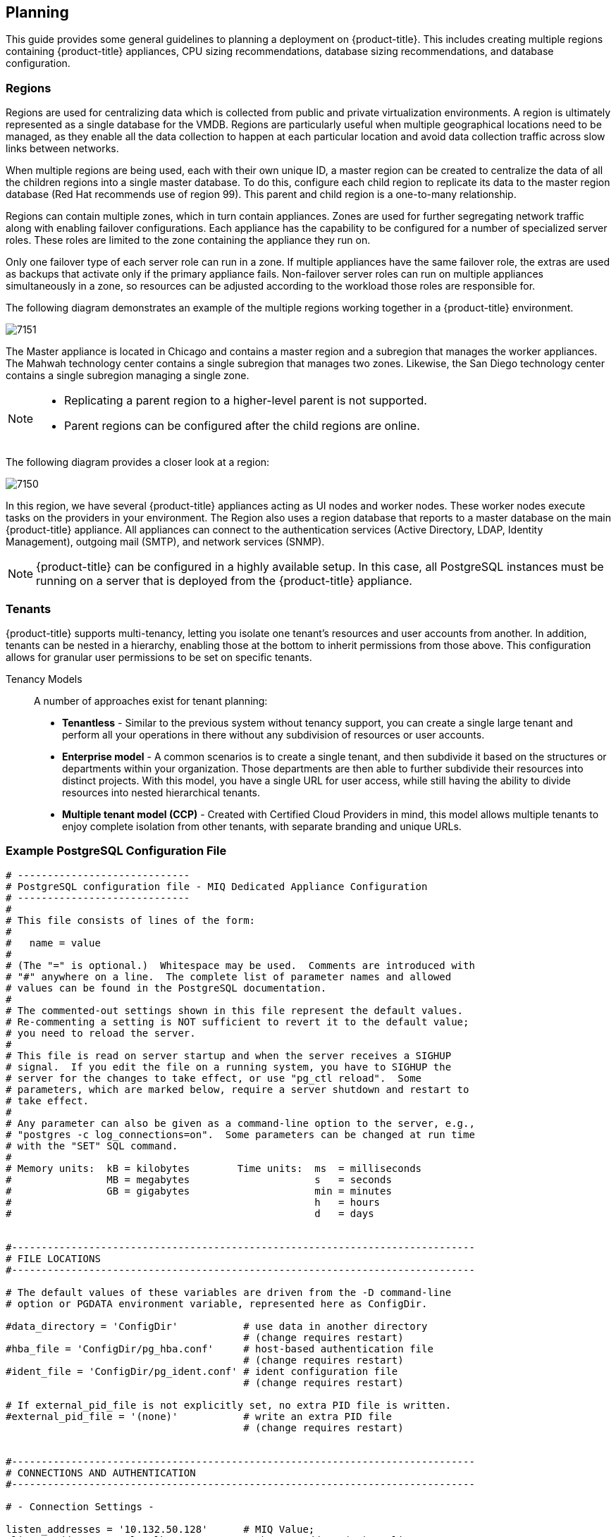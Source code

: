 [[planning]]
== Planning

This guide provides some general guidelines to planning a deployment on {product-title}. This includes creating multiple regions containing {product-title} appliances, CPU sizing recommendations, database sizing recommendations, and database configuration.

[[regions]]
=== Regions

Regions are used for centralizing data which is collected from public and private virtualization environments. A region is ultimately represented as a single database for the VMDB. Regions are particularly useful when multiple geographical locations need to be managed, as they enable all the data collection to happen at each particular location and avoid data collection traffic across slow links between networks.

When multiple regions are being used, each with their own unique ID, a master region can be created to centralize the data of all the children regions into a single master database. To do this, configure each child region to replicate its data to the master region database (Red Hat recommends use of region 99). This parent and child region is a one-to-many relationship.

Regions can contain multiple zones, which in turn contain appliances. Zones are used for further segregating network traffic along with enabling failover configurations. Each appliance has the capability to be configured for a number of specialized server roles. These roles are limited to the zone containing the appliance they run on.

Only one failover type of each server role can run in a zone. If multiple appliances have the same failover role, the extras are used as backups that activate only if the primary appliance fails. Non-failover server roles can run on multiple appliances simultaneously in a zone, so resources can be adjusted according to the workload those roles are responsible for.

The following diagram demonstrates an example of the multiple regions working together in a {product-title} environment.

image:7151.png[]

The Master appliance is located in Chicago and contains a master region and a subregion that manages the worker appliances. The Mahwah technology center contains a single subregion that manages two zones.
Likewise, the San Diego technology center contains a single subregion managing a single zone.

[NOTE]
====
* Replicating a parent region to a higher-level parent is not supported.
* Parent regions can be configured after the child regions are online.
====

The following diagram provides a closer look at a region:

image:7150.png[]

In this region, we have several {product-title} appliances acting as UI nodes and worker nodes. These worker nodes execute tasks on the providers in your environment.
The Region also uses a region database that reports to a master database on the main {product-title} appliance. All appliances can connect to the authentication services (Active Directory, LDAP, Identity Management), outgoing mail (SMTP), and network services (SNMP).


[NOTE]
====
{product-title} can be configured in a highly available setup. In this case, all PostgreSQL instances must be running on a server that is deployed from the {product-title} appliance. 
ifdef::cfme[]
For more information, see the following example reference architecture:
https://access.redhat.com/articles/1571263[Implementing Highly Available CloudForms Appliances]. Note, this reference architecture was written for a  previous version of CloudForms.
endif::cfme[]
====



[[tenants]]
=== Tenants

{product-title} supports multi-tenancy, letting you isolate one tenant's resources and user accounts from another. In addition, tenants can be nested in a hierarchy, enabling those at the bottom to inherit permissions from those above. This configuration allows for granular user permissions to be set on specific tenants.

Tenancy Models::

A number of approaches exist for tenant planning:

* *Tenantless* - Similar to the previous system without tenancy support, you can create a single large tenant and perform all your operations in there without any subdivision of resources or user accounts.
* *Enterprise model* - A common scenarios is to create a single tenant, and then subdivide it based on the structures or departments within your organization. Those departments are then able to further subdivide their resources into distinct projects. With this model, you have a single URL for user access, while still having the ability to divide resources into nested hierarchical tenants.
* *Multiple tenant model (CCP)* - Created with Certified Cloud Providers in mind, this model allows multiple tenants to enjoy complete isolation from other tenants, with separate branding and unique URLs.


[[example-postgresql-configuration-file]]
=== Example PostgreSQL Configuration File

------
# -----------------------------
# PostgreSQL configuration file - MIQ Dedicated Appliance Configuration
# -----------------------------
#
# This file consists of lines of the form:
#
#   name = value
#
# (The "=" is optional.)  Whitespace may be used.  Comments are introduced with
# "#" anywhere on a line.  The complete list of parameter names and allowed
# values can be found in the PostgreSQL documentation.
#
# The commented-out settings shown in this file represent the default values.
# Re-commenting a setting is NOT sufficient to revert it to the default value;
# you need to reload the server.
#
# This file is read on server startup and when the server receives a SIGHUP
# signal.  If you edit the file on a running system, you have to SIGHUP the
# server for the changes to take effect, or use "pg_ctl reload".  Some
# parameters, which are marked below, require a server shutdown and restart to
# take effect.
#
# Any parameter can also be given as a command-line option to the server, e.g.,
# "postgres -c log_connections=on".  Some parameters can be changed at run time
# with the "SET" SQL command.
#
# Memory units:  kB = kilobytes        Time units:  ms  = milliseconds
#                MB = megabytes                     s   = seconds
#                GB = gigabytes                     min = minutes
#                                                   h   = hours
#                                                   d   = days


#------------------------------------------------------------------------------
# FILE LOCATIONS
#------------------------------------------------------------------------------

# The default values of these variables are driven from the -D command-line
# option or PGDATA environment variable, represented here as ConfigDir.

#data_directory = 'ConfigDir'		# use data in another directory
					# (change requires restart)
#hba_file = 'ConfigDir/pg_hba.conf'	# host-based authentication file
					# (change requires restart)
#ident_file = 'ConfigDir/pg_ident.conf'	# ident configuration file
					# (change requires restart)

# If external_pid_file is not explicitly set, no extra PID file is written.
#external_pid_file = '(none)'		# write an extra PID file
					# (change requires restart)


#------------------------------------------------------------------------------
# CONNECTIONS AND AUTHENTICATION
#------------------------------------------------------------------------------

# - Connection Settings -

listen_addresses = '10.132.50.128'	# MIQ Value;
#listen_addresses = 'localhost'		# what IP address(es) to listen on;
					# comma-separated list of addresses;
					# defaults to 'localhost', '*' = all
					# (change requires restart)
#port = 5432				# (change requires restart)
max_connections = 1600			# MIQ Value increased
#max_connections = 100			# (change requires restart) Note:  Increasing max_connections costs ~400 bytes of shared memory per connection slot, plus lock space (see max_locks_per_transaction).
#superuser_reserved_connections = 3	# (change requires restart)
#unix_socket_directory = ''		# (change requires restart)
#unix_socket_group = ''			# (change requires restart)
#unix_socket_permissions = 0777		# begin with 0 to use octal notation
					# (change requires restart)
#bonjour = off				# advertise server via Bonjour
					# (change requires restart)
#bonjour_name = ''			# defaults to the computer name
					# (change requires restart)

# - Security and Authentication -

#authentication_timeout = 1min		# 1s-600s
#ssl = off				# (change requires restart)
#ssl_ciphers = 'ALL:!ADH:!LOW:!EXP:!MD5:@STRENGTH'	# allowed SSL ciphers
					# (change requires restart)
#ssl_renegotiation_limit = 512MB	# amount of data between renegotiations
#password_encryption = on
#db_user_namespace = off

# Kerberos and GSSAPI
#krb_server_keyfile = ''
#krb_srvname = 'postgres'		# (Kerberos only)
#krb_caseins_users = off

# - TCP Keepalives -
# see "man 7 tcp" for details

tcp_keepalives_idle = 3			# MIQ Value;
#tcp_keepalives_idle = 0		# TCP_KEEPIDLE, in seconds;
					# 0 selects the system default
tcp_keepalives_interval = 75		# MIQ Value;
#tcp_keepalives_interval = 0		# TCP_KEEPINTVL, in seconds;
					# 0 selects the system default
tcp_keepalives_count = 9		# MIQ Value;
#tcp_keepalives_count = 0		# TCP_KEEPCNT;
					# 0 selects the system default


#------------------------------------------------------------------------------
# RESOURCE USAGE (except WAL)
#------------------------------------------------------------------------------

# - Memory -

#shared_buffers = 128MB			# MIQ Value SHARED CONFIGURATION
shared_buffers = 4GB			# MIQ Value DEDICATED CONFIGURATION increased
#shared_buffers = 32MB			# min 128kB
					# (change requires restart)
#temp_buffers = 8MB			# min 800kB
#max_prepared_transactions = 0		# zero disables the feature
					# (change requires restart)
# Note:  Increasing max_prepared_transactions costs ~600 bytes of shared memory
# per transaction slot, plus lock space (see max_locks_per_transaction).
# It is not advisable to set max_prepared_transactions nonzero unless you
# actively intend to use prepared transactions.
#work_mem = 1MB				# min 64kB
#maintenance_work_mem = 16MB		# min 1MB
#max_stack_depth = 2MB			# min 100kB

# - Kernel Resource Usage -

#max_files_per_process = 1000		# min 25
					# (change requires restart)
#shared_preload_libraries = ''		# (change requires restart)

# - Cost-Based Vacuum Delay -

#vacuum_cost_delay = 0ms		# 0-100 milliseconds
#vacuum_cost_page_hit = 1		# 0-10000 credits
#vacuum_cost_page_miss = 10		# 0-10000 credits
#vacuum_cost_page_dirty = 20		# 0-10000 credits
#vacuum_cost_limit = 200		# 1-10000 credits

# - Background Writer -

#bgwriter_delay = 200ms			# 10-10000ms between rounds
#bgwriter_lru_maxpages = 100		# 0-1000 max buffers written/round
#bgwriter_lru_multiplier = 2.0		# 0-10.0 multipler on buffers scanned/round

# - Asynchronous Behavior -

#effective_io_concurrency = 1		# 1-1000. 0 disables prefetching


#------------------------------------------------------------------------------
# WRITE AHEAD LOG
#------------------------------------------------------------------------------

# - Settings -

#wal_level = minimal			# minimal, archive, or hot_standby
					# (change requires restart)
#fsync = on				# turns forced synchronization on or off
#synchronous_commit = on		# synchronization level; on, off, or local
#wal_sync_method = fsync		# the default is the first option
					# supported by the operating system:
					#   open_datasync
					#   fdatasync (default on Linux)
					#   fsync
					#   fsync_writethrough
					#   open_sync
#full_page_writes = on			# recover from partial page writes
wal_buffers = 16MB			# MIQ Value;
#wal_buffers = -1			# min 32kB, -1 sets based on shared_buffers
					# (change requires restart)
#wal_writer_delay = 200ms		# 1-10000 milliseconds

#commit_delay = 0			# range 0-100000, in microseconds
#commit_siblings = 5			# range 1-1000

# - Checkpoints -

checkpoint_segments = 15		# MIQ Value;
#checkpoint_segments = 3		# in logfile segments, min 1, 16MB each
#checkpoint_timeout = 5min		# range 30s-1h
checkpoint_completion_target = 0.9	# MIQ Value;
#checkpoint_completion_target = 0.5	# checkpoint target duration, 0.0 - 1.0
#checkpoint_warning = 30s		# 0 disables

# - Archiving -

#archive_mode = off		# allows archiving to be done
				# (change requires restart)
#archive_command = ''		# command to use to archive a logfile segment
#archive_timeout = 0		# force a logfile segment switch after this
				# number of seconds; 0 disables


#------------------------------------------------------------------------------
# REPLICATION
#------------------------------------------------------------------------------

# - Master Server -

# These settings are ignored on a standby server

#max_wal_senders = 0		# max number of walsender processes
				# (change requires restart)
#wal_sender_delay = 1s		# walsender cycle time, 1-10000 milliseconds
#wal_keep_segments = 0		# in logfile segments, 16MB each; 0 disables
#vacuum_defer_cleanup_age = 0	# number of xacts by which cleanup is delayed
#replication_timeout = 60s	# in milliseconds; 0 disables
#synchronous_standby_names = ''	# standby servers that provide sync rep
				# comma-separated list of application_name
				# from standby(s); '*' = all

# - Standby Servers -

# These settings are ignored on a master server

#hot_standby = off			# "on" allows queries during recovery
					# (change requires restart)
#max_standby_archive_delay = 30s	# max delay before canceling queries
					# when reading WAL from archive;
					# -1 allows indefinite delay
#max_standby_streaming_delay = 30s	# max delay before canceling queries
					# when reading streaming WAL;
					# -1 allows indefinite delay
#wal_receiver_status_interval = 10s	# send replies at least this often
					# 0 disables
#hot_standby_feedback = off		# send info from standby to prevent
					# query conflicts


#------------------------------------------------------------------------------
# QUERY TUNING
#------------------------------------------------------------------------------

# - Planner Method Configuration -

#enable_bitmapscan = on
#enable_hashagg = on
#enable_hashjoin = on
#enable_indexscan = on
#enable_material = on
#enable_mergejoin = on
#enable_nestloop = on
#enable_seqscan = on
#enable_sort = on
#enable_tidscan = on

# - Planner Cost Constants -

#seq_page_cost = 1.0			# measured on an arbitrary scale
#random_page_cost = 4.0			# same scale as above
#cpu_tuple_cost = 0.01			# same scale as above
#cpu_index_tuple_cost = 0.005		# same scale as above
#cpu_operator_cost = 0.0025		# same scale as above
#effective_cache_size = 128MB

# - Genetic Query Optimizer -

#geqo = on
#geqo_threshold = 12
#geqo_effort = 5			# range 1-10
#geqo_pool_size = 0			# selects default based on effort
#geqo_generations = 0			# selects default based on effort
#geqo_selection_bias = 2.0		# range 1.5-2.0
#geqo_seed = 0.0			# range 0.0-1.0

# - Other Planner Options -

#default_statistics_target = 100	# range 1-10000
#constraint_exclusion = partition	# on, off, or partition
#cursor_tuple_fraction = 0.1		# range 0.0-1.0
#from_collapse_limit = 8
#join_collapse_limit = 8		# 1 disables collapsing of explicit
					# JOIN clauses


#------------------------------------------------------------------------------
# ERROR REPORTING AND LOGGING
#------------------------------------------------------------------------------

# - Where to Log -


log_destination = 'stderr'		# Valid values are combinations of
					# stderr, csvlog, syslog, and eventlog,
					# depending on platform.  csvlog
					# requires logging_collector to be on.

# This is used when logging to stderr:
logging_collector = on		# Enable capturing of stderr and csvlog
					# into log files. Required to be on for
					# csvlogs.
					# (change requires restart)

# These are only used if logging_collector is on:
log_directory = '/www/postgres/log'	# Customer specific setting
#log_directory = 'pg_log'		# directory where log files are written,
					# can be absolute or relative to PGDATA
log_filename = 'postgresql-%Y-%m-%d.log'        # log file name pattern,
					# can include strftime() escapes
log_file_mode = 0644                    # creation mode for log files,
					# begin with 0 to use octal notation
log_truncate_on_rotation = on           # If on, an existing log file with the
					# same name as the new log file will be
					# truncated rather than appended to.
					# But such truncation only occurs on
					# time-driven rotation, not on restarts
					# or size-driven rotation.  Default is
					# off, meaning append to existing files
					# in all cases.
log_rotation_age = 1d                   # Automatic rotation of logfiles will
					# happen after that time.  0 disables.
log_rotation_size = 0                   # Automatic rotation of logfiles will
					# happen after that much log output.
					# 0 disables.

# These are relevant when logging to syslog:
#syslog_facility = 'LOCAL0'
#syslog_ident = 'postgres'

#silent_mode = off			# Run server silently.
					# DO NOT USE without syslog or
					# logging_collector
					# (change requires restart)


# - When to Log -

#client_min_messages = notice		# values in order of decreasing detail:
					#   debug5
					#   debug4
					#   debug3
					#   debug2
					#   debug1
					#   log
					#   notice
					#   warning
					#   error

#log_min_messages = warning		# values in order of decreasing detail:
					#   debug5
					#   debug4
					#   debug3
					#   debug2
					#   debug1
					#   info
					#   notice
					#   warning
					#   error
					#   log
					#   fatal
					#   panic

#log_min_error_statement = error	# values in order of decreasing detail:
				 	#   debug5
					#   debug4
					#   debug3
					#   debug2
					#   debug1
				 	#   info
					#   notice
					#   warning
					#   error
					#   log
					#   fatal
					#   panic (effectively off)

log_min_duration_statement = 5000	# MIQ Value- ANY statement > 5 seconds
#log_min_duration_statement = -1	# -1 is disabled, 0 logs all statements
					# and their durations, > 0 logs only
					# statements running at least this number
					# of milliseconds


# - What to Log -

#debug_print_parse = off
#debug_print_rewritten = off
#debug_print_plan = off
#debug_pretty_print = on
#log_checkpoints = off
#log_connections = off
#log_disconnections = off
#log_duration = off
#log_error_verbosity = default		# terse, default, or verbose messages
#log_hostname = off
log_line_prefix = '%t:%r:%c:%u@%d:[%p]:'	# MIQ Value;
#log_line_prefix = ''			# special values:
					#   %a = application name
					#   %u = user name
					#   %d = database name
					#   %r = remote host and port
					#   %h = remote host
					#   %p = process ID
					#   %t = timestamp without milliseconds
					#   %m = timestamp with milliseconds
					#   %i = command tag
					#   %e = SQL state
					#   %c = session ID
					#   %l = session line number
					#   %s = session start timestamp
					#   %v = virtual transaction ID
					#   %x = transaction ID (0 if none)
					#   %q = stop here in non-session
					#        processes
					#   %% = '%'
					# e.g. '<%u%%%d> '
log_lock_waits = on			# MIQ Value - used to track possible deadlock issues
#log_lock_waits = off			# log lock waits >= deadlock_timeout
#log_statement = 'none'			# none, ddl, mod, all
#log_temp_files = -1			# log temporary files equal or larger
					# than the specified size in kilobytes;
					# -1 disables, 0 logs all temp files
#log_timezone = '(defaults to server environment setting)'


#------------------------------------------------------------------------------
# RUNTIME STATISTICS
#------------------------------------------------------------------------------

# - Query/Index Statistics Collector -

#track_activities = on
track_counts = on			# MIQ Value;
#track_counts = on
#track_functions = none			# none, pl, all
#track_activity_query_size = 1024 	# (change requires restart)
#update_process_title = on
#stats_temp_directory = 'pg_stat_tmp'


# - Statistics Monitoring -

#log_parser_stats = off
#log_planner_stats = off
#log_executor_stats = off
#log_statement_stats = off


#------------------------------------------------------------------------------
# AUTOVACUUM PARAMETERS
#------------------------------------------------------------------------------

autovacuum = on				# MIQ Value;
#autovacuum = on			# Enable autovacuum subprocess?  'on'
					# requires track_counts to also be on.
log_autovacuum_min_duration = 0		# MIQ Value;
#log_autovacuum_min_duration = -1	# -1 disables, 0 logs all actions and
					# their durations, > 0 logs only
					# actions running at least this number
					# of milliseconds.
autovacuum_max_workers = 1		# max number of autovacuum subprocesses
					# (change requires restart)
autovacuum_naptime = 30min		# MIQ Value;
#autovacuum_naptime = 1min		# time between autovacuum runs
autovacuum_vacuum_threshold = 500	# MIQ Value;
#autovacuum_vacuum_threshold = 50	# min number of row updates before
					# vacuum
autovacuum_analyze_threshold = 500	# MIQ Value;
#autovacuum_analyze_threshold = 50	# min number of row updates before
					# analyze
autovacuum_vacuum_scale_factor = 0.05	# MIQ Value;
#autovacuum_vacuum_scale_factor = 0.2	# fraction of table size before vacuum
#autovacuum_analyze_scale_factor = 0.1	# fraction of table size before analyze
#autovacuum_freeze_max_age = 200000000	# maximum XID age before forced vacuum
					# (change requires restart)
#autovacuum_vacuum_cost_delay = 20ms	# default vacuum cost delay for
					# autovacuum, in milliseconds;
					# -1 means use vacuum_cost_delay
#autovacuum_vacuum_cost_limit = -1	# default vacuum cost limit for
					# autovacuum, -1 means use
					# vacuum_cost_limit


#------------------------------------------------------------------------------
# CLIENT CONNECTION DEFAULTS
#------------------------------------------------------------------------------

# - Statement Behavior -

#search_path = '"$user",public'		# schema names
#default_tablespace = ''		# a tablespace name, '' uses the default
#temp_tablespaces = ''			# a list of tablespace names, '' uses
					# only default tablespace
#check_function_bodies = on
#default_transaction_isolation = 'read committed'
#default_transaction_read_only = off
#default_transaction_deferrable = off
#session_replication_role = 'origin'
#statement_timeout = 0			# in milliseconds, 0 is disabled
#statement_timeout = 43200000			# MIQ statment timeout of 12 hours as a default
#vacuum_freeze_min_age = 50000000
#vacuum_freeze_table_age = 150000000
#bytea_output = 'hex'			# hex, escape
#xmlbinary = 'base64'
#xmloption = 'content'

# - Locale and Formatting -

datestyle = 'iso, mdy'
#intervalstyle = 'postgres'
#timezone = '(defaults to server environment setting)'
#timezone_abbreviations = 'Default'     # Select the set of available time zone
					# abbreviations.  Currently, there are
					#   Default
					#   Australia
					#   India
					# You can create your own file in
					# share/timezonesets/.
#extra_float_digits = 0			# min -15, max 3
#client_encoding = sql_ascii		# actually, defaults to database
					# encoding

# These settings are initialized by initdb, but they can be changed.
lc_messages = 'en_US.UTF-8'			# locale for system error message
					# strings
lc_monetary = 'en_US.UTF-8'			# locale for monetary formatting
lc_numeric = 'en_US.UTF-8'			# locale for number formatting
lc_time = 'en_US.UTF-8'				# locale for time formatting

# default configuration for text search
default_text_search_config = 'pg_catalog.english'

# - Other Defaults -

#dynamic_library_path = '$libdir'
#local_preload_libraries = ''


#------------------------------------------------------------------------------
# LOCK MANAGEMENT
#------------------------------------------------------------------------------

deadlock_timeout = 5s			# MIQ Value - one second is too low, 5 seconds is more "interesting"
#deadlock_timeout = 1s
#max_locks_per_transaction = 64		# min 10
					# (change requires restart)
# Note:  Each lock table slot uses ~270 bytes of shared memory, and there are
# max_locks_per_transaction * (max_connections + max_prepared_transactions)
# lock table slots.
#max_pred_locks_per_transaction = 64	# min 10
					# (change requires restart)

#------------------------------------------------------------------------------
# VERSION/PLATFORM COMPATIBILITY
#------------------------------------------------------------------------------

# - Previous PostgreSQL Versions -

#array_nulls = on
#backslash_quote = safe_encoding	# on, off, or safe_encoding
#default_with_oids = off
escape_string_warning = off		# MIQ Value no sure why this is enabled
#escape_string_warning = on
#lo_compat_privileges = off
#quote_all_identifiers = off
#sql_inheritance = on
standard_conforming_strings = off	# MIQ Value not sure why this is enabled
#standard_conforming_strings = on
#synchronize_seqscans = on

# - Other Platforms and Clients -

#transform_null_equals = off


#------------------------------------------------------------------------------
# ERROR HANDLING
#------------------------------------------------------------------------------

#exit_on_error = off				# terminate session on any error?
#restart_after_crash = on			# reinitialize after backend crash?


#------------------------------------------------------------------------------
# CUSTOMIZED OPTIONS
#------------------------------------------------------------------------------

#custom_variable_classes = ''		# list of custom variable class names
------


